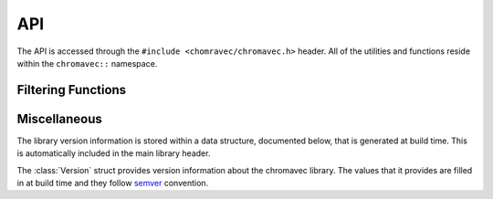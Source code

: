 ===
API
===

The API is accessed through the ``#include <chomravec/chromavec.h>`` header.
All of the utilities and functions reside within the ``chromavec::`` namespace.

Filtering Functions
===================

.. default-domain:: cpp
.. namespace:: chromavec

.. enum:: GradientMode

    Enums that define the set of output modes for the
    :func:`ColourVectorGradientFilter`.

    .. enum:: kDirectOutput

        Output a raw gradient image that is identical to what is passed internally
        within the chromavec library.

    .. enum:: kMagnitudeOnly

        Output the gradient magnitude image, scaled to be within 0 to 255.

    .. enum:: kToHSV

        Output the gradient as an RGB image with HSV colouring.  The gradient
        magnitude will be the value while the angle will be in the hue.


.. function:: cv::Mat VectorMedianFilter(const cv::Mat &img, const int window)

    Applies the Vector Median Filter onto an image.  This is a noise reduction
    filter that is quite similar to the standard median filter.

    :param img: input image
    :param window: filtering window size
    :return: filtered image


.. function:: cv::Mat VectorRangeFilter(const cv::Mat &img, const int window=5)

    Applies the Vector Range Filter onto an image.  The vector range filter is
    a type of edge detector that returns the distance between the most and
    least central RGB vector in a window.

    :param img: input image
    :param window: filtering window size
    :return: filter response map


.. function:: cv::Mat MinimumVectorDispersionFilter(const cv::Mat &img, \
                                                    const int k=3, \
                                                    const int l=4, \
                                                    const int window=5)

    The Minimum Vector Dispersion Filter is a combination between the VMF and
    VRF filters.  The output of the filter is the distance between the average
    ``k`` most-central vectors and the ``l`` least-central vectors.  This has a
    noise reduction affect on the edge map so that the edge response is less
    sensitive to noise in the image.

    :param img: input image
    :param k, l: the two parameters used to control between noise suppression \
                 and edge detection
    :param window: filtering window size
    :return: filter response map


.. function:: cv::Mat ColourVectorGradientFilter(const cv::Mat &img, \
                                                 const double sigma=0, \
                                                 const GradientMode mode=kToHSV)

    :param img: input image
    :param sigma: the sigma of a Gaussian pre-filter
    :param mode: the gradient output mode
    :return: colour gradient image


.. function:: cv::Mat ColourCannyEdgeDetect(const cv::Mat &img, \
                                            const double t1,\
                                            const double t2, \
                                            const double sigma=3.0)

    Perform Canny-style edge detection using colour gradients.

    :param img: input image
    :param t1, t2: the lower and upper Canny hysteresis thresholds
    :param sigma: pre-blurring amount

Miscellaneous
=============

The library version information is stored within a data structure, documented
below, that is generated at build time.  This is automatically included in the
main library header.

.. class:: Version

    The :class:`Version` struct provides version information about the chromavec
    library.  The values that it provides are filled in at build time and they
    follow `semver <https://semver.org/>`_ convention.

    .. member:: static constexpr int major

        Major version number.

    .. member:: static constexpr int minor

        Minor version number.

    .. member:: static constexpr int patch

        Patch version number.

    .. function:: static std::string ToString()

        Returns the version information as a string.  The string will be in
        ``<major>.<minor>.<patch>`` form.
